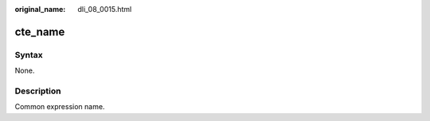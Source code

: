 :original_name: dli_08_0015.html

.. _dli_08_0015:

cte_name
========

Syntax
------

None.

Description
-----------

Common expression name.
